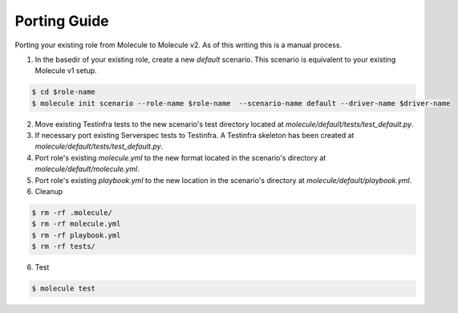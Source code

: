 *************
Porting Guide
*************

Porting your existing role from Molecule to Molecule v2.  As of this writing
this is a manual process.

1. In the basedir of your existing role, create a new `default` scenario.  This
   scenario is equivalent to your existing Molecule v1 setup. 

.. code-block:: bash

    $ cd $role-name
    $ molecule init scenario --role-name $role-name  --scenario-name default --driver-name $driver-name

2. Move existing Testinfra tests to the new scenario's test directory located
   at `molecule/default/tests/test_default.py`.

3. If necessary port existing Serverspec tests to Testinfra.  A Testinfra
   skeleton has been created at `molecule/default/tests/test_default.py`.

4. Port role's existing `molecule.yml` to the new format located in the
   scenario's directory at `molecule/default/molecule.yml`.

5. Port role's existing `playbook.yml` to the new location in the scenario's
   directory at `molecule/default/playbook.yml`.

6. Cleanup

.. code-block:: bash

    $ rm -rf .molecule/
    $ rm -rf molecule.yml
    $ rm -rf playbook.yml
    $ rm -rf tests/

6. Test

.. code-block:: bash

    $ molecule test
